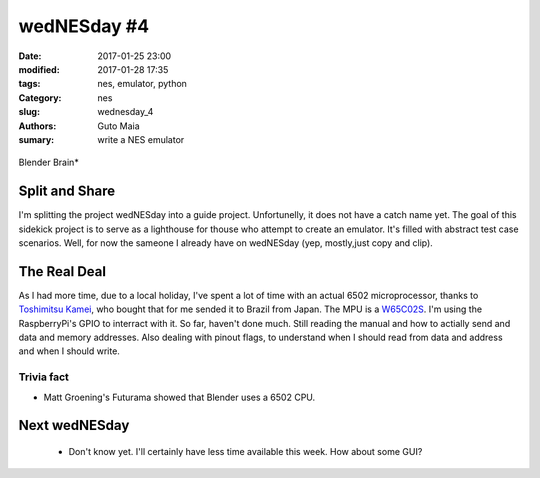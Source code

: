 wedNESday #4
############

:date: 2017-01-25 23:00
:modified: 2017-01-28 17:35
:tags: nes, emulator, python
:Category: nes
:slug: wednesday_4
:authors: Guto Maia
:sumary: write a NES emulator

.. figure:: {filename}/images/blender_brain.jpg
    :align: center
    :alt: Blender Brain
    :scale: 50%

    Blender Brain*

Split and Share
===============

I'm splitting the project wedNESday into a guide project. Unfortunelly, it does not have a catch name yet. The goal of this sidekick project is to serve as a lighthouse for thouse who attempt to create an emulator. It's filled with abstract test case scenarios. Well, for now the sameone I already have on wedNESday (yep, mostly,just copy and clip).


The Real Deal
=============

As I had more time, due to a local holiday, I've spent a lot of time with an actual 6502 microprocessor, thanks to `Toshimitsu Kamei <https://twitter.com/salexkidd>`_, who bought that for me sended it to Brazil from Japan. The MPU is a `W65C02S <http://datasheets.chipdb.org/Western%20Design/W65C02S.pdf>`_. I'm using the RaspberryPi's GPIO to interract with it. So far, haven't done much. Still reading the manual and how to actially send and data and memory addresses. Also dealing with pinout flags, to understand when I should read from data and address and when I should write.

Trivia fact
-----------
- Matt Groening's Futurama showed that Blender uses a 6502 CPU.

.. figure:: {filename}/images/futurama.jpg
    :align: center
    :alt: Futurama

Next wedNESday
==============

 * Don't know yet. I'll certainly have less time available this week. How about some GUI?
